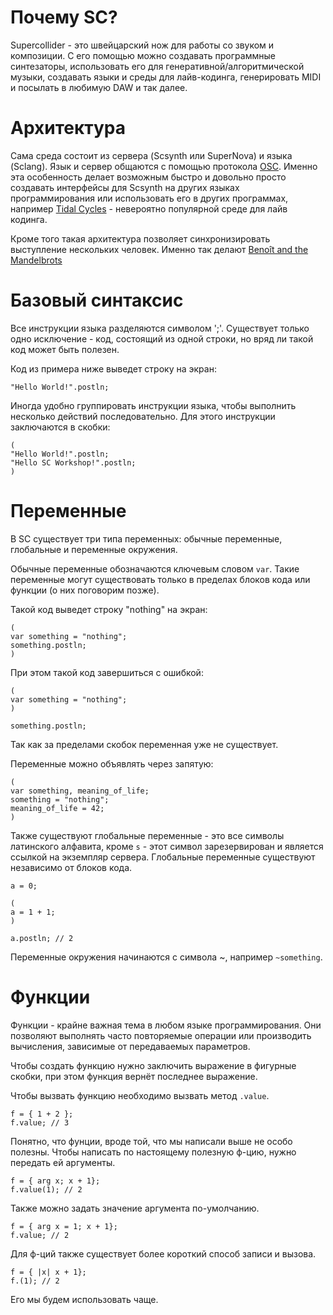 * Почему SC?
Supercollider - это швейцарский нож для работы со звуком и композиции.
С его помощью можно создавать программные синтезаторы, использовать его для
генеративной/алгоритмической музыки, создавать языки и среды для лайв-кодинга,
генерировать MIDI и посылать в любимую DAW и так далее.

* Архитектура
Сама среда состоит из сервера (Scsynth или SuperNova) и языка (Sclang). Язык
и сервер общаются с помощью протокола [[https://en.wikipedia.org/wiki/Open_Sound_Control][OSC]]. Именно эта особенность делает
возможным быстро и довольно просто создавать интерфейсы для Scsynth на других
языках программирования или использовать его в других программах, например
[[https://tidalcycles.org/index.php/Welcome][Tidal Cycles]] - невероятно популярной среде для лайв кодинга.

Кроме того такая архитектура позволяет синхронизировать выступление нескольких
человек. Именно так делают [[http://www.the-mandelbrots.de/][Benoît and the Mandelbrots]]

* Базовый синтаксис
Все инструкции языка разделяются символом ';'. Существует только одно
исключение - код, состоящий из одной строки, но вряд ли такой код может быть
полезен.

Код из примера ниже выведет строку на экран:

#+begin_src sclang
"Hello World!".postln;
#+end_src

Иногда удобно группировать инструкции языка, чтобы выполнить несколько действий
последовательно. Для этого инструкции заключаются в скобки:

#+begin_src sclang
(
"Hello World!".postln;
"Hello SC Workshop!".postln;
)
#+end_src

* Переменные
В SC существует три типа переменных: обычные переменные, глобальные и переменные
окружения.

Обычные переменные обозначаются ключевым словом ~var~. Такие переменные могут
существовать только в пределах блоков кода или функции (о них поговорим позже).

Такой код выведет строку "nothing" на экран:

#+begin_src sclang
(
var something = "nothing";
something.postln;
)
#+end_src

При этом такой код завершиться с ошибкой:

#+begin_src sclang
(
var something = "nothing";
)

something.postln;
#+end_src

Так как за пределами скобок переменная уже не существует.

Переменные можно объявлять через запятую:
#+begin_src sclang
(
var something, meaning_of_life;
something = "nothing";
meaning_of_life = 42;
)
#+end_src

Также существуют глобальные переменные - это все символы латинского алфавита,
кроме ~s~ - этот символ зарезервирован и является ссылкой на экземпляр сервера.
Глобальные переменные существуют независимо от блоков кода.

#+begin_src sclang
a = 0;
 
(
a = 1 + 1;
)

a.postln; // 2
#+end_src

Переменные окружения начинаются с символа ~, например =~something=.

* Функции
Функции - крайне важная тема в любом языке программирования. Они позволяют
выполнять часто повторяемые операции или производить вычисления, зависимые
от передаваемых параметров.

Чтобы создать функцию нужно заключить выражение в фигурные скобки, при этом
функция вернёт последнее выражение.

Чтобы вызвать функцию необходимо вызвать метод ~.value~.

#+begin_src sclang
f = { 1 + 2 };
f.value; // 3
#+end_src

Понятно, что фунции, вроде той, что мы написали выше не особо полезны.
Чтобы написать по настоящему полезную ф-цию, нужно передать ей аргументы.

#+begin_src sclang
f = { arg x; x + 1};
f.value(1); // 2
#+end_src

Также можно задать значение аргумента по-умолчанию.

#+begin_src sclang
f = { arg x = 1; x + 1};
f.value; // 2
#+end_src

Для ф-ций также существует более короткий способ записи и вызова.

#+begin_src sclang
f = { |x| x + 1};
f.(1); // 2
#+end_src

Его мы будем использовать чаще.

